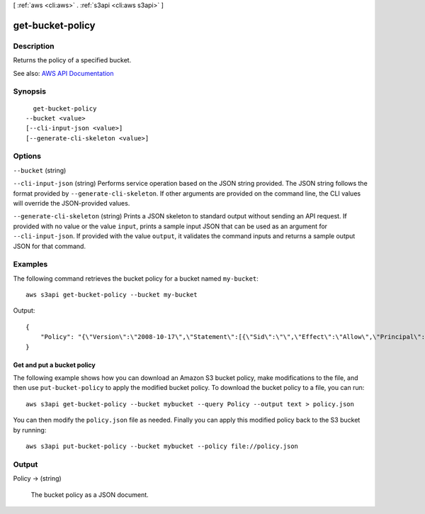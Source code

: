 [ :ref:`aws <cli:aws>` . :ref:`s3api <cli:aws s3api>` ]

.. _cli:aws s3api get-bucket-policy:


*****************
get-bucket-policy
*****************



===========
Description
===========

Returns the policy of a specified bucket.

See also: `AWS API Documentation <https://docs.aws.amazon.com/goto/WebAPI/s3-2006-03-01/GetBucketPolicy>`_


========
Synopsis
========

::

    get-bucket-policy
  --bucket <value>
  [--cli-input-json <value>]
  [--generate-cli-skeleton <value>]




=======
Options
=======

``--bucket`` (string)


``--cli-input-json`` (string)
Performs service operation based on the JSON string provided. The JSON string follows the format provided by ``--generate-cli-skeleton``. If other arguments are provided on the command line, the CLI values will override the JSON-provided values.

``--generate-cli-skeleton`` (string)
Prints a JSON skeleton to standard output without sending an API request. If provided with no value or the value ``input``, prints a sample input JSON that can be used as an argument for ``--cli-input-json``. If provided with the value ``output``, it validates the command inputs and returns a sample output JSON for that command.



========
Examples
========

The following command retrieves the bucket policy for a bucket named ``my-bucket``::

  aws s3api get-bucket-policy --bucket my-bucket

Output::

  {
      "Policy": "{\"Version\":\"2008-10-17\",\"Statement\":[{\"Sid\":\"\",\"Effect\":\"Allow\",\"Principal\":\"*\",\"Action\":\"s3:GetObject\",\"Resource\":\"arn:aws:s3:::my-bucket/*\"},{\"Sid\":\"\",\"Effect\":\"Deny\",\"Principal\":\"*\",\"Action\":\"s3:GetObject\",\"Resource\":\"arn:aws:s3:::my-bucket/secret/*\"}]}"
  }

Get and put a bucket policy
---------------------------

The following example shows how you can download an Amazon S3 bucket policy,
make modifications to the file, and then use ``put-bucket-policy`` to
apply the modified bucket policy.  To download the bucket policy to a file,
you can run::

  aws s3api get-bucket-policy --bucket mybucket --query Policy --output text > policy.json

You can then modify the ``policy.json`` file as needed.  Finally you can apply
this modified policy back to the S3 bucket by running::

  aws s3api put-bucket-policy --bucket mybucket --policy file://policy.json


======
Output
======

Policy -> (string)

  The bucket policy as a JSON document.

  

